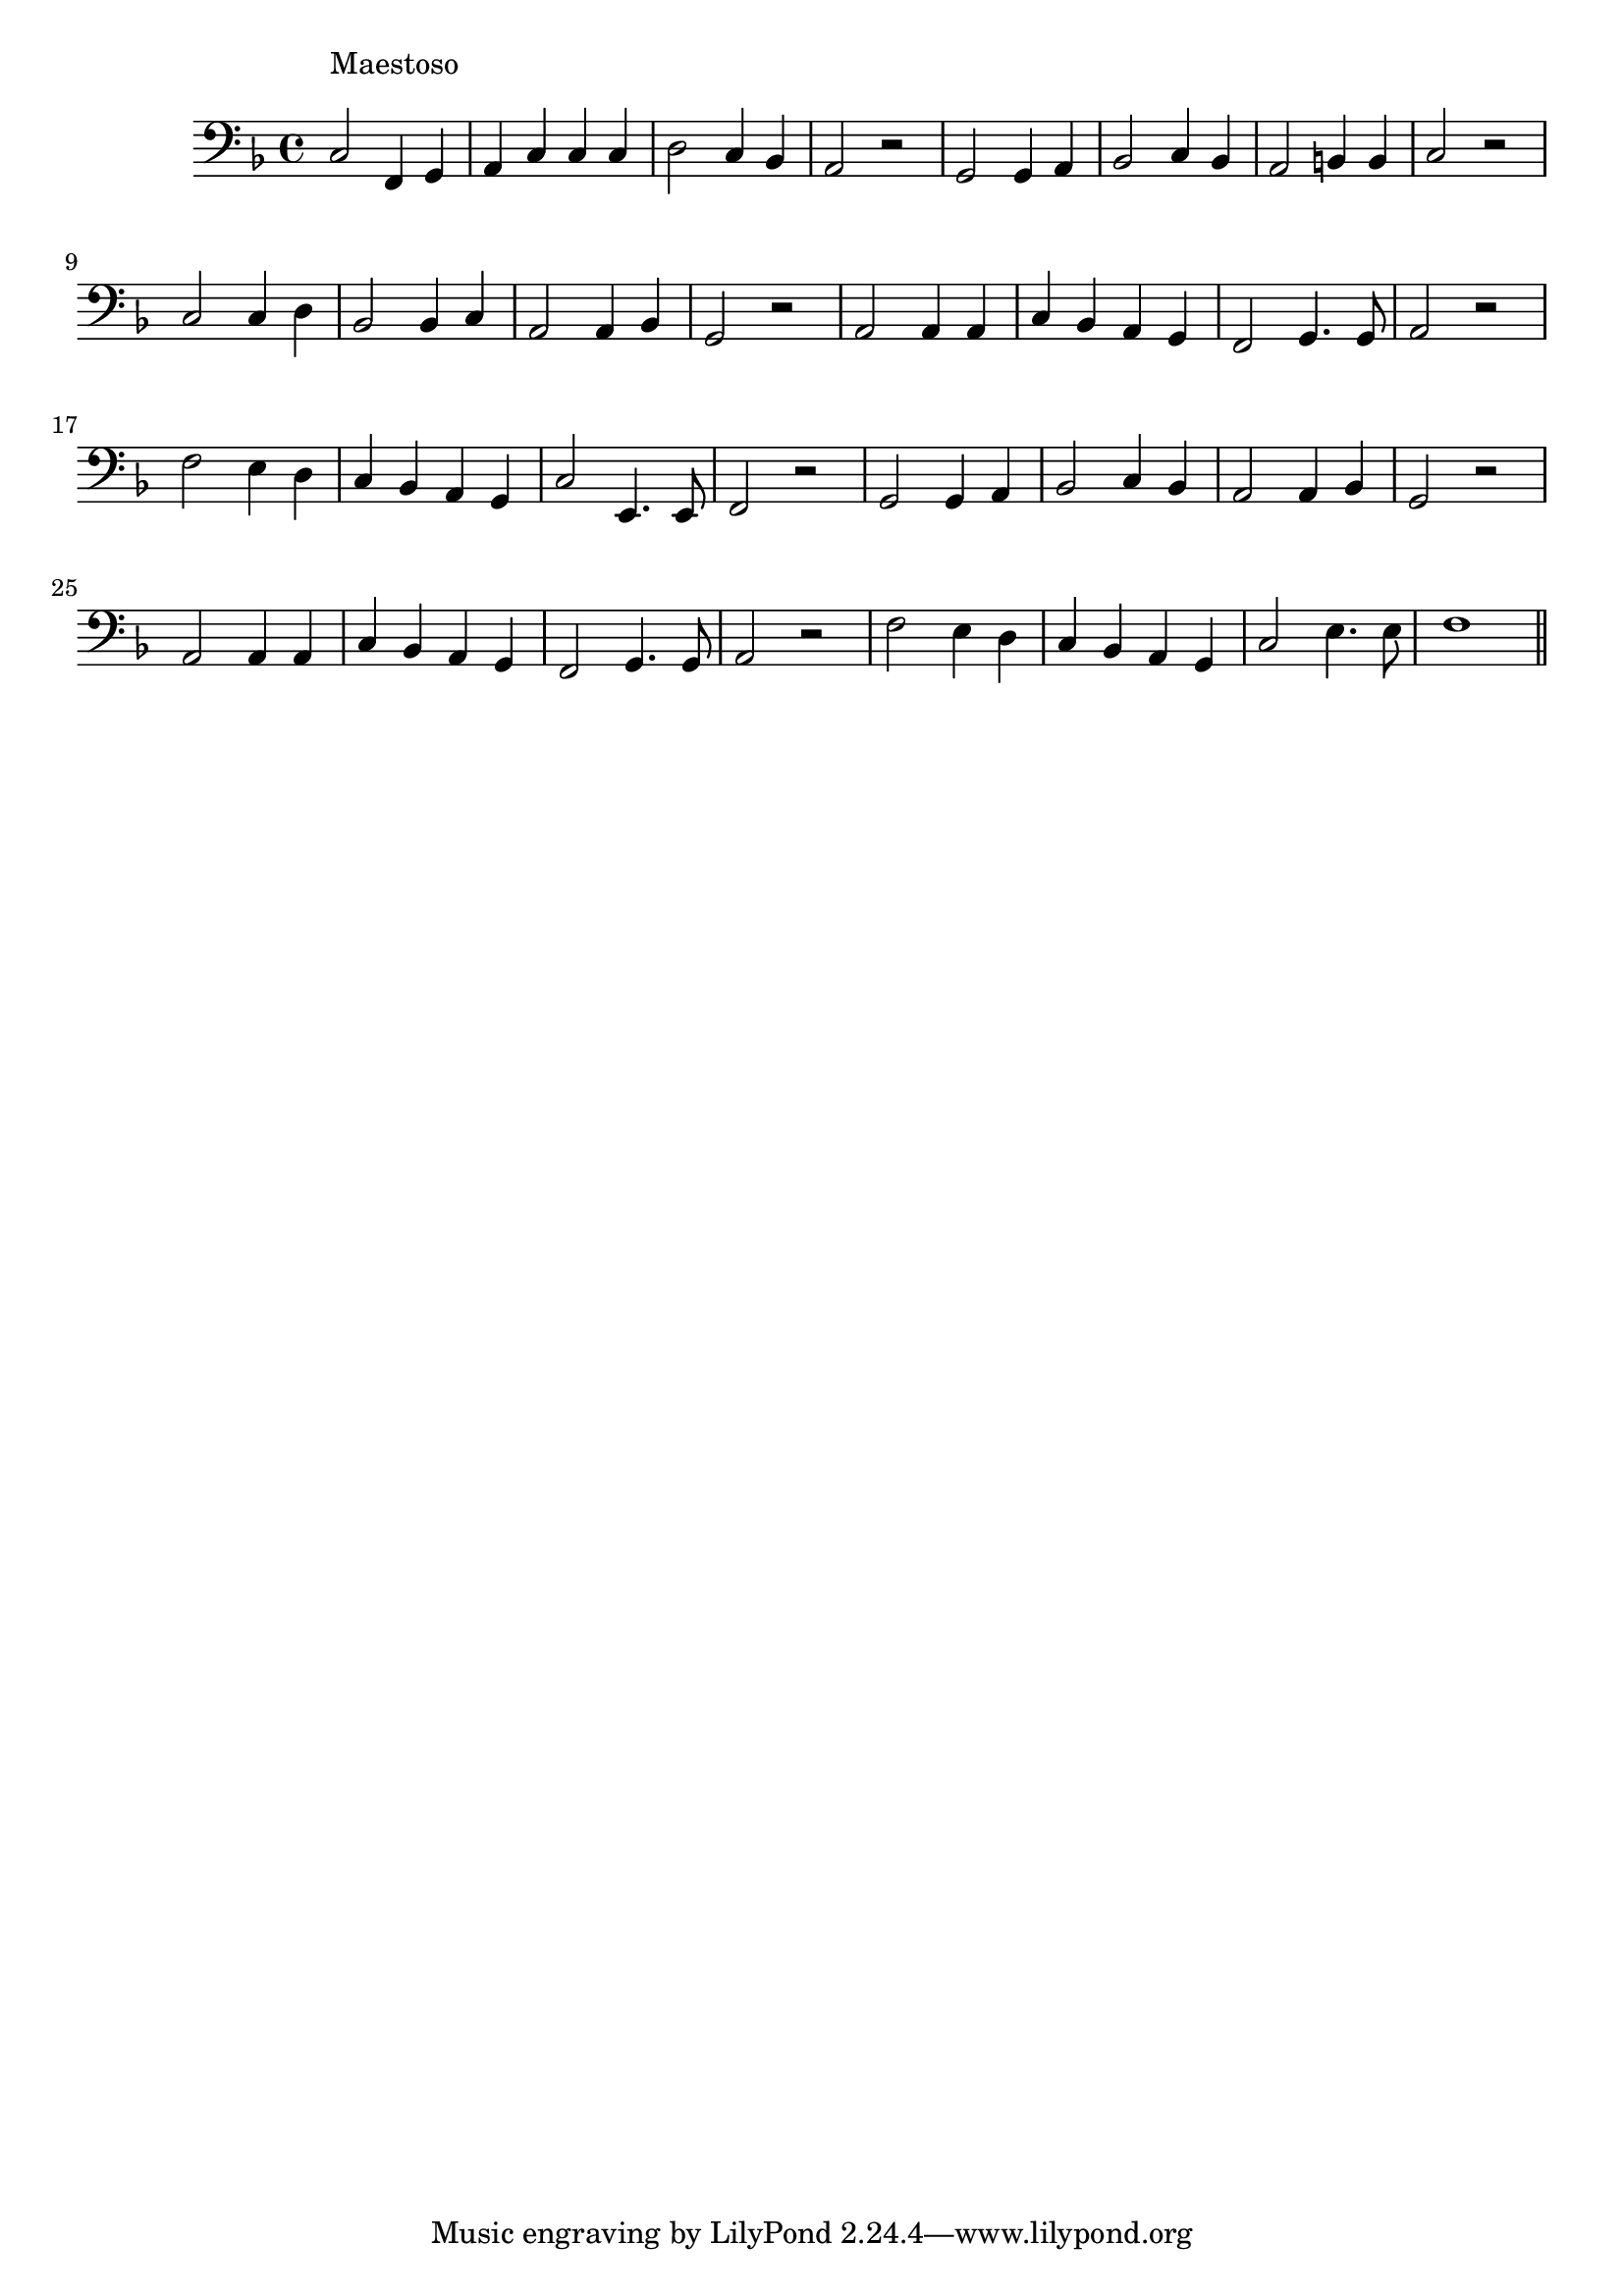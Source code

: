 \version "2.14.0"
%{\header {
  title = "Angel of Peace"
  composer = "M. Keller"
  enteredby = "B. Crowell"
  source = "The Abridged Academy Song-Book, Charles H. Levermore, Ginn & Co., Boston, 1898"
}%}
\score{{\key f \major
\time 4/4
%{\tempo 4=100
%}\clef bass
\relative c {
  c2^\markup{\column { "Maestoso" " " }} 
  f,4 g | a c c c | d2 c4 bes | a2 r | g2 g4 a | bes2 c4 bes | a2 b4 b | c2 r |
  c2 c4 d | bes2 bes4 c | a2 a4 bes | g2 r | a2 a4 a | c bes a g | f2 g4. g8 | a2 r |
  f'2 e4 d | c bes a g | c2 e,4. e8 | f2 r | g2 g4 a | bes2 c4 bes | a2 a4 bes | g2 r |
  a2 a4 a | c4 bes a g | f2 g4. g8 | a2 r | f'2 e4 d | c bes a g | c2 e4. e8 | f1
  \bar "||"
}

}}